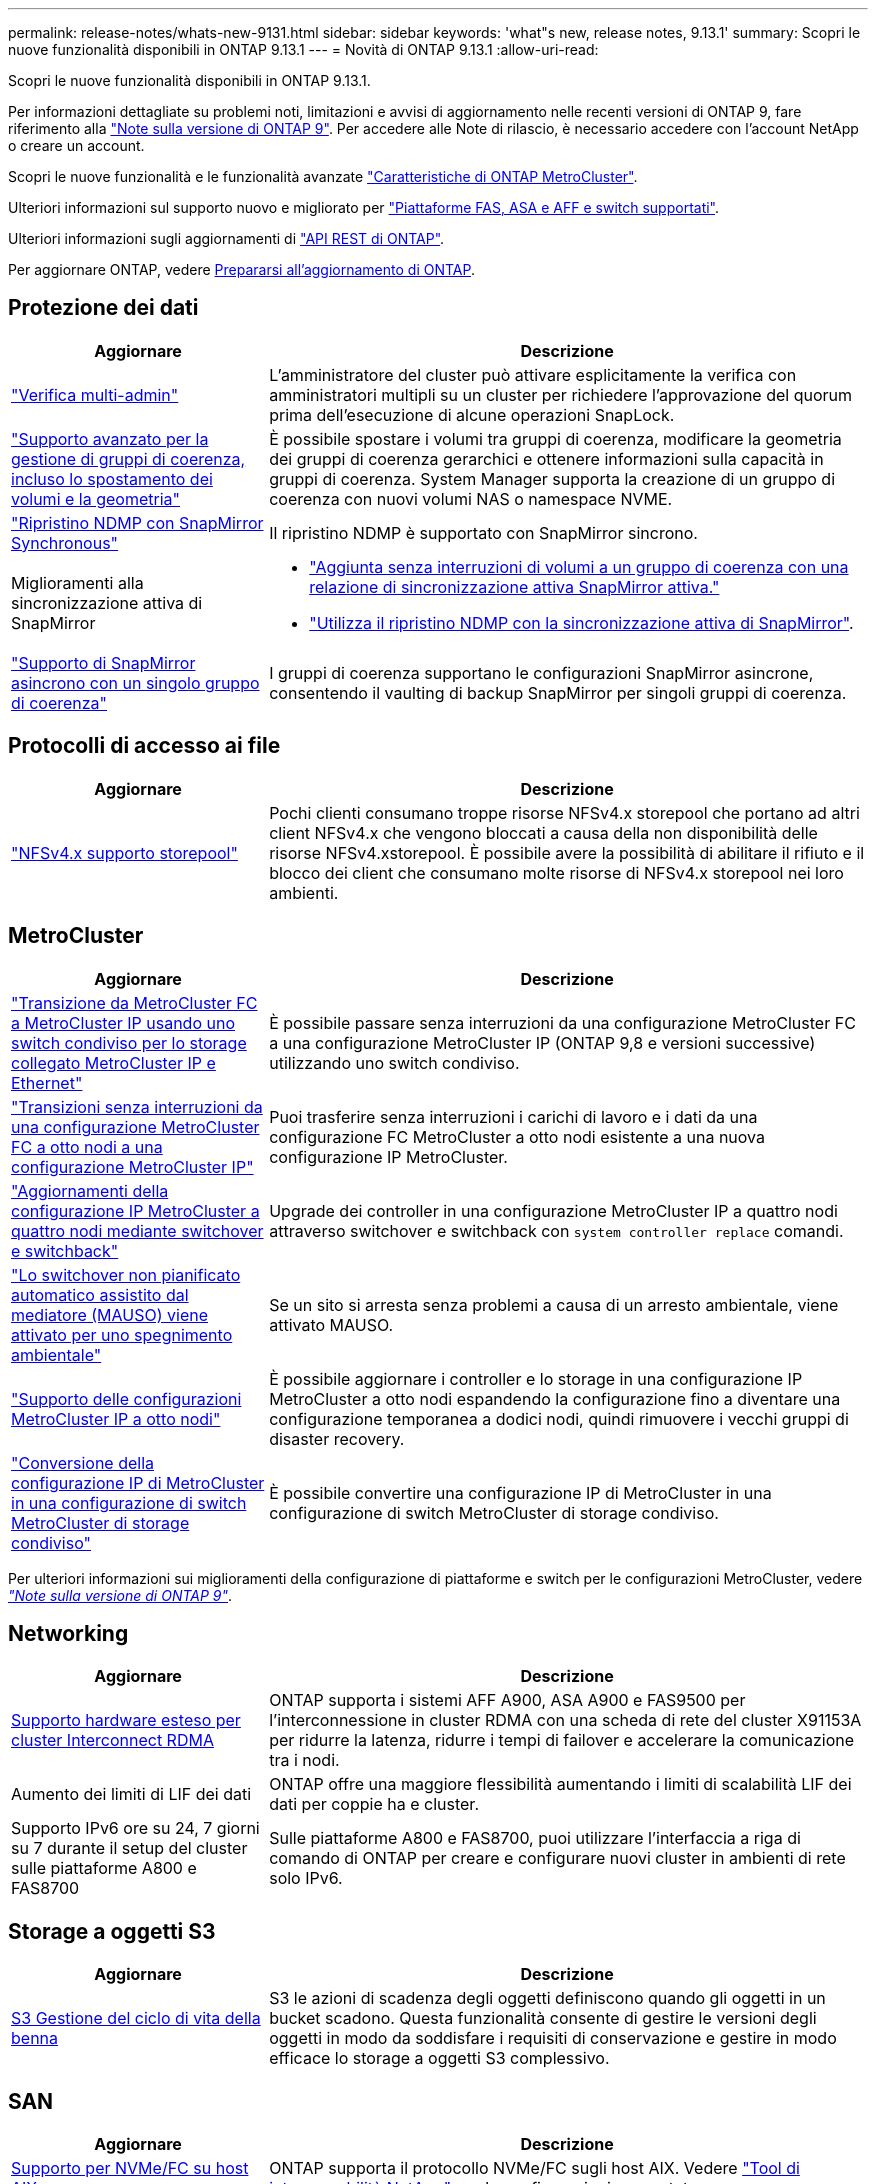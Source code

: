 ---
permalink: release-notes/whats-new-9131.html 
sidebar: sidebar 
keywords: 'what"s new, release notes, 9.13.1' 
summary: Scopri le nuove funzionalità disponibili in ONTAP 9.13.1 
---
= Novità di ONTAP 9.13.1
:allow-uri-read: 


[role="lead"]
Scopri le nuove funzionalità disponibili in ONTAP 9.13.1.

Per informazioni dettagliate su problemi noti, limitazioni e avvisi di aggiornamento nelle recenti versioni di ONTAP 9, fare riferimento alla https://library.netapp.com/ecm/ecm_download_file/ECMLP2492508["Note sulla versione di ONTAP 9"^]. Per accedere alle Note di rilascio, è necessario accedere con l'account NetApp o creare un account.

Scopri le nuove funzionalità e le funzionalità avanzate https://docs.netapp.com/us-en/ontap-metrocluster/releasenotes/mcc-new-features.html["Caratteristiche di ONTAP MetroCluster"^].

Ulteriori informazioni sul supporto nuovo e migliorato per https://docs.netapp.com/us-en/ontap-systems/whats-new.html["Piattaforme FAS, ASA e AFF e switch supportati"^].

Ulteriori informazioni sugli aggiornamenti di https://docs.netapp.com/us-en/ontap-automation/whats_new.html["API REST di ONTAP"^].

Per aggiornare ONTAP, vedere xref:../upgrade/prepare.html[Prepararsi all'aggiornamento di ONTAP].



== Protezione dei dati

[cols="30%,70%"]
|===
| Aggiornare | Descrizione 


| link:../snaplock/index.html#multi-admin-verification-mav-support["Verifica multi-admin"]  a| 
L'amministratore del cluster può attivare esplicitamente la verifica con amministratori multipli su un cluster per richiedere l'approvazione del quorum prima dell'esecuzione di alcune operazioni SnapLock.



| link:../consistency-groups/index.html["Supporto avanzato per la gestione di gruppi di coerenza, incluso lo spostamento dei volumi e la geometria"]  a| 
È possibile spostare i volumi tra gruppi di coerenza, modificare la geometria dei gruppi di coerenza gerarchici e ottenere informazioni sulla capacità in gruppi di coerenza. System Manager supporta la creazione di un gruppo di coerenza con nuovi volumi NAS o namespace NVME.



| link:../data-protection/snapmirror-synchronous-disaster-recovery-basics-concept.html["Ripristino NDMP con SnapMirror Synchronous"] | Il ripristino NDMP è supportato con SnapMirror sincrono. 


| Miglioramenti alla sincronizzazione attiva di SnapMirror  a| 
* link:../snapmirror-active-sync/add-remove-consistency-group-task.html["Aggiunta senza interruzioni di volumi a un gruppo di coerenza con una relazione di sincronizzazione attiva SnapMirror attiva."]
* link:../snapmirror-active-sync/interoperability-task.html["Utilizza il ripristino NDMP con la sincronizzazione attiva di SnapMirror"].




| link:link:../consistency-groups/protect-task.html#configure-asynchronous-snapmirror-protection["Supporto di SnapMirror asincrono con un singolo gruppo di coerenza"] | I gruppi di coerenza supportano le configurazioni SnapMirror asincrone, consentendo il vaulting di backup SnapMirror per singoli gruppi di coerenza. 
|===


== Protocolli di accesso ai file

[cols="30%,70%"]
|===
| Aggiornare | Descrizione 


| link:../nfs-admin/manage-nfsv4-storepool-controls-task.html["NFSv4.x supporto storepool"] | Pochi clienti consumano troppe risorse NFSv4.x storepool che portano ad altri client NFSv4.x che vengono bloccati a causa della non disponibilità delle risorse NFSv4.xstorepool. È possibile avere la possibilità di abilitare il rifiuto e il blocco dei client che consumano molte risorse di NFSv4.x storepool nei loro ambienti. 
|===


== MetroCluster

[cols="30%,70%"]
|===
| Aggiornare | Descrizione 


| link:https://docs.netapp.com/us-en/ontap-metrocluster/transition/concept_nondisruptively_transitioning_from_a_four_node_mcc_fc_to_a_mcc_ip_configuration.html["Transizione da MetroCluster FC a MetroCluster IP usando uno switch condiviso per lo storage collegato MetroCluster IP e Ethernet"^] | È possibile passare senza interruzioni da una configurazione MetroCluster FC a una configurazione MetroCluster IP (ONTAP 9,8 e versioni successive) utilizzando uno switch condiviso. 


| link:https://docs.netapp.com/us-en/ontap-metrocluster/transition/concept_nondisruptively_transitioning_from_a_four_node_mcc_fc_to_a_mcc_ip_configuration.html["Transizioni senza interruzioni da una configurazione MetroCluster FC a otto nodi a una configurazione MetroCluster IP"^] | Puoi trasferire senza interruzioni i carichi di lavoro e i dati da una configurazione FC MetroCluster a otto nodi esistente a una nuova configurazione IP MetroCluster. 


| link:https://docs.netapp.com/us-en/ontap-metrocluster/upgrade/task_upgrade_controllers_system_control_commands_in_a_four_node_mcc_ip.html["Aggiornamenti della configurazione IP MetroCluster a quattro nodi mediante switchover e switchback"^] | Upgrade dei controller in una configurazione MetroCluster IP a quattro nodi attraverso switchover e switchback con `system controller replace` comandi. 


| link:https://docs.netapp.com/us-en/ontap-metrocluster/install-ip/concept_considerations_mediator.html#interoperability-of-ontap-mediator-with-other-applications-and-appliances["Lo switchover non pianificato automatico assistito dal mediatore (MAUSO) viene attivato per uno spegnimento ambientale"^] | Se un sito si arresta senza problemi a causa di un arresto ambientale, viene attivato MAUSO. 


| link:https://docs.netapp.com/us-en/ontap-metrocluster/upgrade/task_refresh_4n_mcc_ip.html["Supporto delle configurazioni MetroCluster IP a otto nodi"^] | È possibile aggiornare i controller e lo storage in una configurazione IP MetroCluster a otto nodi espandendo la configurazione fino a diventare una configurazione temporanea a dodici nodi, quindi rimuovere i vecchi gruppi di disaster recovery. 


| link:https://docs.netapp.com/us-en/ontap-metrocluster/maintain/task_replace_an_ip_switch.html["Conversione della configurazione IP di MetroCluster in una configurazione di switch MetroCluster di storage condiviso"^] | È possibile convertire una configurazione IP di MetroCluster in una configurazione di switch MetroCluster di storage condiviso. 
|===
Per ulteriori informazioni sui miglioramenti della configurazione di piattaforme e switch per le configurazioni MetroCluster, vedere _link:https://library.netapp.com/ecm/ecm_download_file/ECMLP2492508["Note sulla versione di ONTAP 9"^]_.



== Networking

[cols="30%,70%"]
|===
| Aggiornare | Descrizione 


| xref:../concepts/rdma-concept.html[Supporto hardware esteso per cluster Interconnect RDMA] | ONTAP supporta i sistemi AFF A900, ASA A900 e FAS9500 per l'interconnessione in cluster RDMA con una scheda di rete del cluster X91153A per ridurre la latenza, ridurre i tempi di failover e accelerare la comunicazione tra i nodi. 


| Aumento dei limiti di LIF dei dati | ONTAP offre una maggiore flessibilità aumentando i limiti di scalabilità LIF dei dati per coppie ha e cluster. 


| Supporto IPv6 ore su 24, 7 giorni su 7 durante il setup del cluster sulle piattaforme A800 e FAS8700 | Sulle piattaforme A800 e FAS8700, puoi utilizzare l'interfaccia a riga di comando di ONTAP per creare e configurare nuovi cluster in ambienti di rete solo IPv6. 
|===


== Storage a oggetti S3

[cols="30%,70%"]
|===
| Aggiornare | Descrizione 


| xref:../s3-config/create-bucket-lifecycle-rule-task.html[S3 Gestione del ciclo di vita della benna] | S3 le azioni di scadenza degli oggetti definiscono quando gli oggetti in un bucket scadono. Questa funzionalità consente di gestire le versioni degli oggetti in modo da soddisfare i requisiti di conservazione e gestire in modo efficace lo storage a oggetti S3 complessivo. 
|===


== SAN

[cols="30%,70%"]
|===
| Aggiornare | Descrizione 


| xref:../san-admin/create-nvme-namespace-subsystem-task.html[Supporto per NVMe/FC su host AIX] | ONTAP supporta il protocollo NVMe/FC sugli host AIX. Vedere link:https://mysupport.netapp.com/matrix/["Tool di interoperabilità NetApp"^] per le configurazioni supportate. 
|===


== Sicurezza

[cols="30%,70%"]
|===
| Funzione | Descrizione 


| xref:../anti-ransomware/index.html[Protezione ransomware autonoma]  a| 
* xref:../anti-ransomware/use-cases-restrictions-concept.html#multi-admin-verification-with-volumes-protected-with-arp[Verifica della funzionalità degli amministratori multipli con la protezione autonoma dal ransomware]
* xref:../anti-ransomware/enable-default-task.html[Passaggio automatico dall'apprendimento alla modalità attiva]
* xref:../anti-ransomware/use-cases-restrictions-concept.html#supported-configurations[Supporto FlexGroup], Inclusi analytics e reporting per volumi e operazioni FlexGroup che comprendono l'espansione di un volume FlexGroup, conversioni da FlexVol a FlexGroup, ribilanciamento delle FlexGroup.




| xref:../authentication/grant-access-active-directory-users-groups-task.html[Autenticazione a chiave pubblica SSH con Active Directory] | È possibile utilizzare una chiave pubblica SSH come metodo di autenticazione principale con un utente Active Directory (ad) oppure una chiave pubblica SSH come metodo di autenticazione secondario dopo un utente ad. 


| X,509 certificati con chiavi pubbliche SSH | ONTAP consente di associare un certificato X,509 alla chiave pubblica SSH per un account, fornendo maggiore sicurezza per la scadenza del certificato e i controlli di revoca al momento dell'accesso SSH. 


| xref:../nas-audit/create-fpolicy-event-task.html[Notifica di errore di accesso al file FPolicy] | FPolicy supporta le notifiche per gli eventi di accesso negato. Le notifiche vengono generate per l'operazione del file non riuscita a causa della mancanza di autorizzazione, che include: Errore dovuto a autorizzazioni NTFS, errore dovuto a bit della modalità Unix e errore dovuto a NFSv4 ACL. 


| xref:../authentication/setup-ssh-multifactor-authentication-task.html#enable-mfa-with-totp[Autenticazione multifattore con TOTP (password monouso basate sul tempo)] | Configurare gli account utente locali con l'autenticazione a più fattori utilizzando una password monouso (TOTP) basata sull'ora. Il TOTP viene sempre utilizzato come secondo metodo di autenticazione. È possibile utilizzare una chiave pubblica SSH o una password utente come metodo di autenticazione principale. 
|===


== Efficienza dello storage

[cols="30%,70%"]
|===
| Aggiornare | Descrizione 


| Modifica nel reporting del rapporto di riduzione dei dati primari in System Manager  a| 
Il rapporto di riduzione dei dati primario visualizzato in System Manager non include più il risparmio dello spazio delle copie Snapshot nel calcolo. Rappresenta solo il rapporto tra lo spazio logico utilizzato e lo spazio fisico utilizzato. Nelle precedenti release di ONTAP, il rapporto di riduzione dei dati primario includeva benefici significativi per la riduzione dello spazio delle copie Snapshot.
Di conseguenza, quando si esegue l'aggiornamento a ONTAP 9.13.1, si noterà un rapporto primario significativamente inferiore. È comunque possibile visualizzare i rapporti di riduzione dei dati con le copie Snapshot nella vista dettagli **capacità**.



| xref:../volumes/enable-temperature-sensitive-efficiency-concept.html[Efficienza di conservazione sensibile alla temperatura] | L'efficienza dello storage sensibile alla temperatura aggiunge il packaging sequenziale di blocchi fisici contigui per migliorare l'efficienza dello storage. Quando i sistemi vengono aggiornati a ONTAP 9.13.1, il packing sequenziale dei volumi abilitati all'efficienza dello storage sensibile alla temperatura sarà automaticamente abilitato. 


| Applicazione dello spazio logico | L'applicazione dello spazio logico è supportata sulle destinazioni SnapMirror. 


| xref:../volumes/manage-svm-capacity.html[Supporto limitato della capacità delle VM di storage] | È possibile impostare limiti di capacità su una Storage VM (SVM) e abilitare avvisi quando la SVM si avvicina a una soglia percentuale. 
|===


== Miglioramenti alla gestione delle risorse dello storage

[cols="30%,70%"]
|===
| Aggiornare | Descrizione 


| Aumento del numero massimo di inodi | ONTAP continuerà ad aggiungere automaticamente gli inode (alla velocità di 1 inode per 32 KB di spazio di volume) anche se il volume cresce di oltre 680 GB. ONTAP continuerà ad aggiungere inodes fino a raggiungere il massimo di 2.147.483.632. 


| xref:../volumes/create-flexclone-task.html#create-a-flexclone-volume-of-a-flexvol-or-flexgroup[Supporto per la specifica di un tipo di SnapLock durante la creazione di FlexClone] | Puoi specificare uno dei tre tipi di SnapLock, compliance, Enterprise o non SnapLock, quando si crea un FlexClone di un volume di lettura/scrittura. 


| xref:..//task_nas_file_system_analytics_enable.html#modify[Attiva le analitiche del file system per impostazione predefinita] | Impostare l'opzione file System Analytics in modo che sia attivata per impostazione predefinita sui nuovi volumi. 


| xref:../flexgroup/create-svm-disaster-recovery-relationship-task.html[Disaster recovery delle SVM: Relazioni di fan-out con FlexGroup Volumes]  a| 
Viene rimossa la restrizione fanout del DR SVM con volumi FlexGroup.
Il DR SVM con FlexGroup include il supporto per relazioni di fan-out SnapMirror in otto siti.



| xref:../flexgroup/manage-flexgroup-rebalance-task.html[Operazione di ribilanciamento della singola FlexGroup] | È possibile pianificare una singola operazione di ribilanciamento FlexGroup per iniziare alla data e all'ora future specificate dall'utente. 


| xref:../fabricpool/benefits-storage-tiers-concept.html[Performance di lettura di FabricPool] | FabricPool offre performance di lettura sequenziale migliorate per i workload a singolo e multi-stream per il throughput di tiering e dati residenti nel cloud. Questo miglioramento può inviare una maggiore velocità di GET e put all'archivio di oggetti back-end. Se disponi di archivi di oggetti on-premise, dovresti considerare l'aumento delle performance nel servizio dell'archivio di oggetti e determinare se potrebbe essere necessario ridurre i punti FabricPool. 


| xref:../performance-admin/guarantee-throughput-qos-task.html[Modelli di policy QoS adattivi] | I modelli di policy adattivi di qualità del servizio ti consentono di impostare limiti minimi di throughput a livello di SVM. 
|===


== Miglioramenti alla gestione delle SVM

[cols="30%,70%"]
|===
| Aggiornare | Descrizione 


| xref:../svm-migrate/index.html[Mobilità dei dati SVM] | Aumenta il supporto della migrazione di SVM contenenti fino a 200 volumi. 


| Supporto per la ricreazione delle directory SVM | Il nuovo comando CLI `debug vserver refresh-vserver-dir -node _node_name_` ricrea le directory e i file mancanti. Per ulteriori informazioni e per la sintassi dei comandi, vedere link:https://docs.netapp.com/us-en/ontap-cli-9131/["La Guida comandi ONTAP"^]. 
|===


== System Manager

A partire da ONTAP 9.12.1, System Manager è integrato con BlueXP. Scopri di più xref:../sysmgr-integration-bluexp-concept.html[Integrazione di System Manager con BlueXP].

[cols="30%,70%"]
|===
| Aggiornare | Descrizione 


| Modifica nel reporting del rapporto di riduzione dei dati primari  a| 
Il rapporto di riduzione dei dati primario visualizzato in System Manager non include più il risparmio dello spazio delle copie Snapshot nel calcolo. Rappresenta solo il rapporto tra lo spazio logico utilizzato e lo spazio fisico utilizzato. Nelle precedenti release di ONTAP, il rapporto di riduzione dei dati primario includeva benefici significativi per la riduzione dello spazio delle copie Snapshot.
Di conseguenza, quando si esegue l'aggiornamento a ONTAP 9.13.1, si noterà un rapporto primario significativamente inferiore. I rapporti di riduzione dei dati con le copie Snapshot continuano a essere visualizzati nella vista dei dettagli sulla capacità.



| xref:../snaplock/snapshot-lock-concept.html#enable-snapshot-copy-locking-when-creating-a-volume[Blocco delle copie Snapshot a prova di manomissione] | Puoi utilizzare System Manager per bloccare una copia Snapshot su un volume non SnapLock e fornire protezione contro gli attacchi ransomware. 


| xref:../encryption-at-rest/manage-external-key-managers-sm-task.html[Supporto per manager esterni delle chiavi] | Puoi utilizzare System Manager per gestire gestori di chiavi esterne per archiviare e gestire le chiavi di autenticazione e crittografia. 


| xref:../task_admin_troubleshoot_hardware_problems.html[Risoluzione dei problemi hardware]  a| 
Gli utenti di System Manager possono visualizzare rappresentazioni visive delle piattaforme hardware aggiuntive nella pagina "hardware", comprese le piattaforme ASA e AFF C-Series.
Il supporto per le piattaforme AFF C-Series è incluso anche nelle ultime versioni di patch di ONTAP 9.12.1, ONTAP 9.11.1 e ONTAP 9.10.1.
Le visualizzazioni consentono di identificare problemi o problemi relativi alle piattaforme, fornendo agli utenti un metodo rapido per la risoluzione dei problemi hardware.

|===